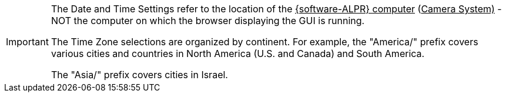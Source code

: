 [IMPORTANT]

========================================

The Date and Time Settings refer to the location of the
+++<u>+++{software-ALPR} computer+++</u>+++
(+++<u>+++Camera System)+++</u>+++ - NOT the
computer on which the browser displaying the GUI is running.

The Time Zone selections are organized by continent.
For example, the "America/" prefix covers various cities
and countries in North America (U.S. and Canada) and South America.

ifndef::xref-type-TIBA[]
The "Asia/" prefix covers cities in Israel.
endif::[]

========================================
